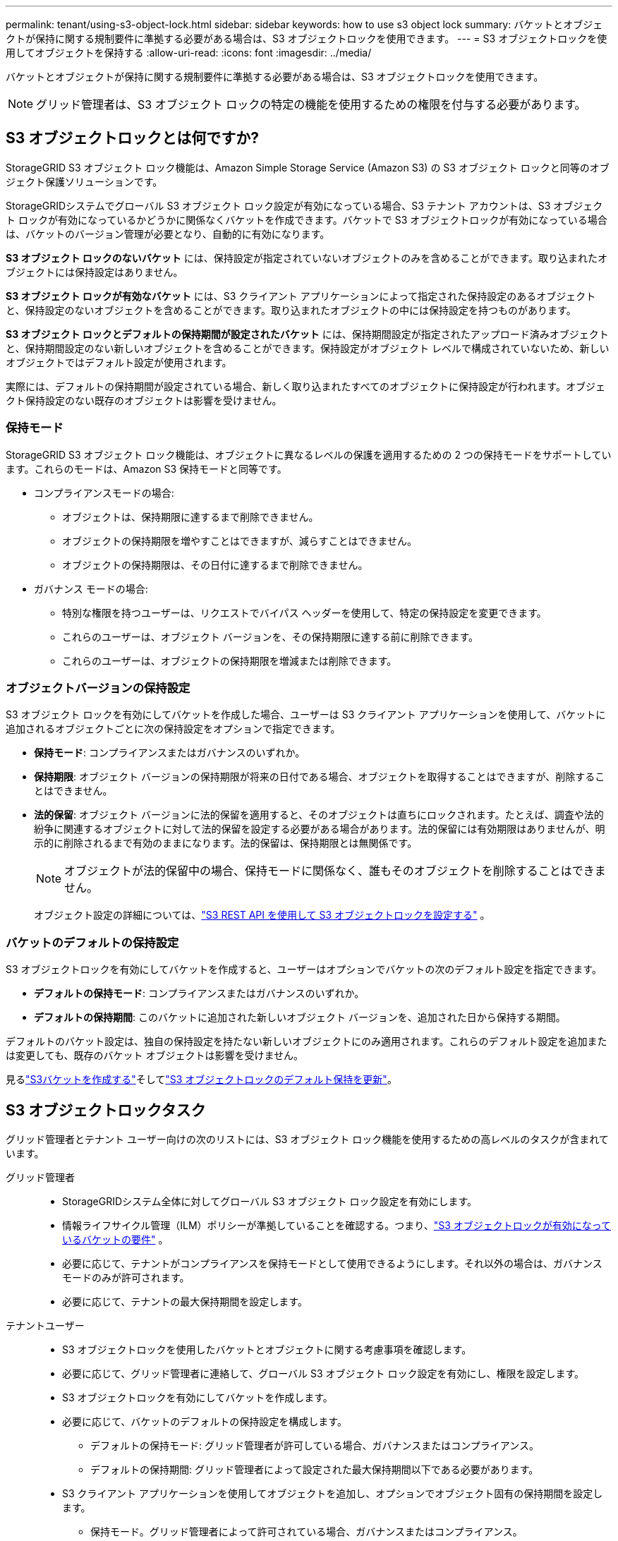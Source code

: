 ---
permalink: tenant/using-s3-object-lock.html 
sidebar: sidebar 
keywords: how to use s3 object lock 
summary: バケットとオブジェクトが保持に関する規制要件に準拠する必要がある場合は、S3 オブジェクトロックを使用できます。 
---
= S3 オブジェクトロックを使用してオブジェクトを保持する
:allow-uri-read: 
:icons: font
:imagesdir: ../media/


[role="lead"]
バケットとオブジェクトが保持に関する規制要件に準拠する必要がある場合は、S3 オブジェクトロックを使用できます。


NOTE: グリッド管理者は、S3 オブジェクト ロックの特定の機能を使用するための権限を付与する必要があります。



== S3 オブジェクトロックとは何ですか?

StorageGRID S3 オブジェクト ロック機能は、Amazon Simple Storage Service (Amazon S3) の S3 オブジェクト ロックと同等のオブジェクト保護ソリューションです。

StorageGRIDシステムでグローバル S3 オブジェクト ロック設定が有効になっている場合、S3 テナント アカウントは、S3 オブジェクト ロックが有効になっているかどうかに関係なくバケットを作成できます。バケットで S3 オブジェクトロックが有効になっている場合は、バケットのバージョン管理が必要となり、自動的に有効になります。

*S3 オブジェクト ロックのないバケット* には、保持設定が指定されていないオブジェクトのみを含めることができます。取り込まれたオブジェクトには保持設定はありません。

*S3 オブジェクト ロックが有効なバケット* には、S3 クライアント アプリケーションによって指定された保持設定のあるオブジェクトと、保持設定のないオブジェクトを含めることができます。取り込まれたオブジェクトの中には保持設定を持つものがあります。

*S3 オブジェクト ロックとデフォルトの保持期間が設定されたバケット* には、保持期間設定が指定されたアップロード済みオブジェクトと、保持期間設定のない新しいオブジェクトを含めることができます。保持設定がオブジェクト レベルで構成されていないため、新しいオブジェクトではデフォルト設定が使用されます。

実際には、デフォルトの保持期間が設定されている場合、新しく取り込まれたすべてのオブジェクトに保持設定が行われます。オブジェクト保持設定のない既存のオブジェクトは影響を受けません。



=== 保持モード

StorageGRID S3 オブジェクト ロック機能は、オブジェクトに異なるレベルの保護を適用するための 2 つの保持モードをサポートしています。これらのモードは、Amazon S3 保持モードと同等です。

* コンプライアンスモードの場合:
+
** オブジェクトは、保持期限に達するまで削除できません。
** オブジェクトの保持期限を増やすことはできますが、減らすことはできません。
** オブジェクトの保持期限は、その日付に達するまで削除できません。


* ガバナンス モードの場合:
+
** 特別な権限を持つユーザーは、リクエストでバイパス ヘッダーを使用して、特定の保持設定を変更できます。
** これらのユーザーは、オブジェクト バージョンを、その保持期限に達する前に削除できます。
** これらのユーザーは、オブジェクトの保持期限を増減または削除できます。






=== オブジェクトバージョンの保持設定

S3 オブジェクト ロックを有効にしてバケットを作成した場合、ユーザーは S3 クライアント アプリケーションを使用して、バケットに追加されるオブジェクトごとに次の保持設定をオプションで指定できます。

* *保持モード*: コンプライアンスまたはガバナンスのいずれか。
* *保持期限*: オブジェクト バージョンの保持期限が将来の日付である場合、オブジェクトを取得することはできますが、削除することはできません。
* *法的保留*: オブジェクト バージョンに法的保留を適用すると、そのオブジェクトは直ちにロックされます。たとえば、調査や法的紛争に関連するオブジェクトに対して法的保留を設定する必要がある場合があります。法的保留には有効期限はありませんが、明示的に削除されるまで有効のままになります。法的保留は、保持期限とは無関係です。
+

NOTE: オブジェクトが法的保留中の場合、保持モードに関係なく、誰もそのオブジェクトを削除することはできません。

+
オブジェクト設定の詳細については、link:../s3/use-s3-api-for-s3-object-lock.html["S3 REST API を使用して S3 オブジェクトロックを設定する"] 。





=== バケットのデフォルトの保持設定

S3 オブジェクトロックを有効にしてバケットを作成すると、ユーザーはオプションでバケットの次のデフォルト設定を指定できます。

* *デフォルトの保持モード*: コンプライアンスまたはガバナンスのいずれか。
* *デフォルトの保持期間*: このバケットに追加された新しいオブジェクト バージョンを、追加された日から保持する期間。


デフォルトのバケット設定は、独自の保持設定を持たない新しいオブジェクトにのみ適用されます。これらのデフォルト設定を追加または変更しても、既存のバケット オブジェクトは影響を受けません。

見るlink:../tenant/creating-s3-bucket.html["S3バケットを作成する"]そしてlink:../tenant/update-default-retention-settings.html["S3 オブジェクトロックのデフォルト保持を更新"]。



== S3 オブジェクトロックタスク

グリッド管理者とテナント ユーザー向けの次のリストには、S3 オブジェクト ロック機能を使用するための高レベルのタスクが含まれています。

グリッド管理者::
+
--
* StorageGRIDシステム全体に対してグローバル S3 オブジェクト ロック設定を有効にします。
* 情報ライフサイクル管理（ILM）ポリシーが準拠していることを確認する。つまり、link:../ilm/managing-objects-with-s3-object-lock.html["S3 オブジェクトロックが有効になっているバケットの要件"] 。
* 必要に応じて、テナントがコンプライアンスを保持モードとして使用できるようにします。それ以外の場合は、ガバナンス モードのみが許可されます。
* 必要に応じて、テナントの最大保持期間を設定します。


--
テナントユーザー::
+
--
* S3 オブジェクトロックを使用したバケットとオブジェクトに関する考慮事項を確認します。
* 必要に応じて、グリッド管理者に連絡して、グローバル S3 オブジェクト ロック設定を有効にし、権限を設定します。
* S3 オブジェクトロックを有効にしてバケットを作成します。
* 必要に応じて、バケットのデフォルトの保持設定を構成します。
+
** デフォルトの保持モード: グリッド管理者が許可している場合、ガバナンスまたはコンプライアンス。
** デフォルトの保持期間: グリッド管理者によって設定された最大保持期間以下である必要があります。


* S3 クライアント アプリケーションを使用してオブジェクトを追加し、オプションでオブジェクト固有の保持期間を設定します。
+
** 保持モード。グリッド管理者によって許可されている場合、ガバナンスまたはコンプライアンス。
** 保持期限: グリッド管理者が設定した最大保持期間で許可されている値以下である必要があります。




--




== S3 オブジェクトロックが有効になっているバケットの要件

* StorageGRIDシステムでグローバル S3 オブジェクト ロック設定が有効になっている場合は、テナント マネージャ、テナント管理 API、または S3 REST API を使用して、S3 オブジェクト ロックが有効になっているバケットを作成できます。
* S3 オブジェクトロックを使用する予定の場合は、バケットを作成するときに S3 オブジェクトロックを有効にする必要があります。既存のバケットに対して S3 オブジェクトロックを有効にすることはできません。
* バケットに対して S3 オブジェクト ロックが有効になっている場合、 StorageGRID はそのバケットのバージョン管理を自動的に有効にします。  S3 オブジェクトロックを無効にしたり、バケットのバージョン管理を一時停止したりすることはできません。
* オプションで、テナント マネージャー、テナント管理 API、または S3 REST API を使用して、各バケットのデフォルトの保持モードと保持期間を指定できます。バケットのデフォルトの保持設定は、バケットに追加された、独自の保持設定を持たない新しいオブジェクトにのみ適用されます。アップロード時に各オブジェクト バージョンの保持モードと保持期限を指定することにより、これらのデフォルト設定を上書きできます。
* バケットのライフサイクル設定は、S3 オブジェクト ロックが有効になっているバケットでサポートされます。
* S3 オブジェクト ロックが有効になっているバケットでは、CloudMirror レプリケーションはサポートされません。




== S3 オブジェクトロックが有効になっているバケット内のオブジェクトの要件

* オブジェクト バージョンを保護するには、バケットのデフォルトの保持設定を指定するか、オブジェクト バージョンごとに保持設定を指定できます。オブジェクト レベルの保持設定は、S3 クライアント アプリケーションまたは S3 REST API を使用して指定できます。
* 保持設定は個々のオブジェクト バージョンに適用されます。オブジェクト バージョンには、保持期限設定と法的保留設定の両方が含まれる場合もあれば、どちらか一方だけが含まれる場合もあり、どちらも含まれない場合もあります。オブジェクトに対して保持期限または法的保留設定を指定すると、リクエストで指定されたバージョンのみが保護されます。オブジェクトの以前のバージョンはロックされたまま、オブジェクトの新しいバージョンを作成できます。




== S3 オブジェクトロックが有効になっているバケット内のオブジェクトのライフサイクル

S3 オブジェクトロックが有効になっているバケットに保存された各オブジェクトは、以下の段階を経ます。

. *オブジェクトの取り込み*
+
S3 オブジェクトロックが有効になっているバケットにオブジェクトバージョンが追加されると、保持設定が次のように適用されます。

+
** オブジェクトに保持設定が指定されている場合は、オブジェクト レベルの設定が適用されます。デフォルトのバケット設定はすべて無視されます。
** オブジェクトに保持設定が指定されていない場合は、デフォルトのバケット設定（存在する場合）が適用されます。
** オブジェクトまたはバケットに保持設定が指定されていない場合、オブジェクトは S3 オブジェクト ロックによって保護されません。


+
保持設定が適用されると、オブジェクトと S3 ユーザー定義メタデータの両方が保護されます。

. *オブジェクトの保持と削除*
+
保護された各オブジェクトの複数のコピーは、指定された保持期間にわたってStorageGRIDによって保存されます。オブジェクト コピーの正確な数とタイプ、および保存場所は、アクティブな ILM ポリシーの準拠ルールによって決まります。保護されたオブジェクトを、その保持期限に達する前に削除できるかどうかは、その保持モードによって異なります。

+
** オブジェクトが法的保留中の場合、保持モードに関係なく、誰もそのオブジェクトを削除することはできません。






== 従来のコンプライアンス バケットを引き続き管理できますか?

S3 オブジェクト ロック機能は、以前のStorageGRIDバージョンで利用可能だったコンプライアンス機能に代わるものです。以前のバージョンのStorageGRIDを使用して準拠バケットを作成した場合、これらのバケットの設定を引き続き管理できますが、新しい準拠バケットを作成することはできなくなります。手順については、https://kb.netapp.com/Advice_and_Troubleshooting/Hybrid_Cloud_Infrastructure/StorageGRID/How_to_manage_legacy_Compliant_buckets_in_StorageGRID_11.5["NetAppナレッジベース: StorageGRID 11.5 でレガシー準拠バケットを管理する方法"^] 。
